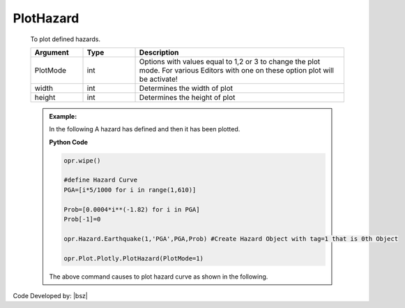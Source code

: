 .. _HazardPLT:

***************
PlotHazard
***************
		   
   To plot defined hazards. 
   
   .. function:: Plot.Plotly.PlotHazard(PlotMode=1, width=None, height=None)
   
   .. csv-table:: 
      :header: "Argument", "Type", "Description"
      :widths: 10, 10, 40
	  
	  PlotMode, int, "Options with values equal to 1,2 or 3 to change the plot mode. For various Editors with one on these option plot will be activate!"
	  width, int, Determines the width of plot
	  height, int, Determines the height of plot
	  
   .. admonition:: Example:
   
      In the following A hazard has defined and then it has been plotted.
   
      **Python Code**
   
      .. code-block:: python
      
        opr.wipe()

        #define Hazard Curve
        PGA=[i*5/1000 for i in range(1,610)]
        
        Prob=[0.0004*i**(-1.82) for i in PGA]
        Prob[-1]=0
        
        opr.Hazard.Earthquake(1,'PGA',PGA,Prob) #Create Hazard Object with tag=1 that is 0th Object
        
        opr.Plot.Plotly.PlotHazard(PlotMode=1)
	
      The above command causes to plot hazard curve as shown in the following.
	  
      .. raw:: html
          :file: figures/PlotHazard.html	
		
		
		
Code Developed by: |bsz|